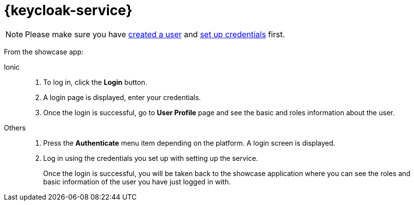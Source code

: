 

= {keycloak-service}

NOTE: Please make sure you have https://www.keycloak.org/docs/3.3/server_admin/topics/users/create-user.html[created a user] and https://www.keycloak.org/docs/3.3/server_admin/topics/users/credentials.html[set up credentials] first.


From the showcase app:

[tabs]
====
Ionic::
+
--
. To log in, click the *Login* button.
. A login page is displayed, enter your credentials.
. Once the login is successful, go to *User Profile* page and see the basic and roles information about the user.
--
// tag::excludeAll[]
Others::
+
--
. Press the *Authenticate* menu item depending on the platform. A login screen is displayed.
. Log in using the credentials you set up with setting up the service.
+
Once the login is successful, you will be taken back to the showcase
application where you can see the roles and basic information of the user you have just logged in with.
--
// end::excludeAll[]
====

